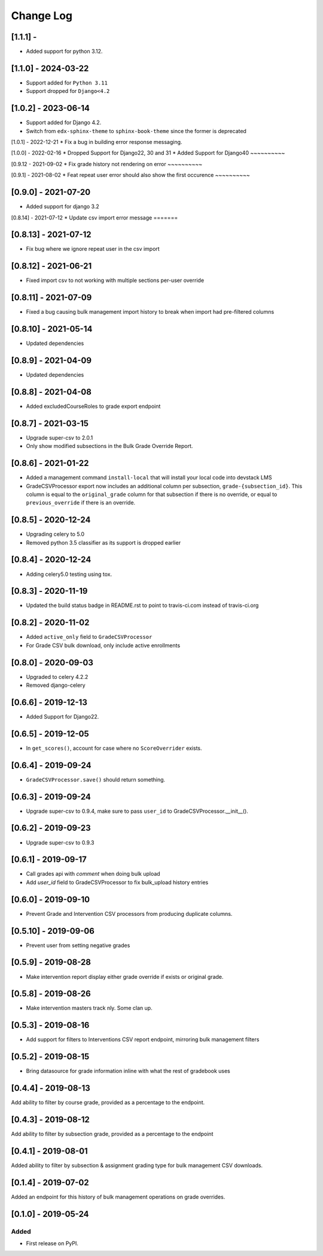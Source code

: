 Change Log
----------

..
   All enhancements and patches to bulk_grades will be documented
   in this file.  It adheres to the structure of http://keepachangelog.com/ ,
   but in reStructuredText instead of Markdown (for ease of incorporation into
   Sphinx documentation and the PyPI description).

   This project adheres to Semantic Versioning (http://semver.org/).

.. There should always be an "Unreleased" section for changes pending release.

[1.1.1] - 
~~~~~~~~~~~~~~~~~~~~

* Added support for python 3.12.

[1.1.0] - 2024-03-22
~~~~~~~~~~~~~~~~~~~~
* Support added for ``Python 3.11``
* Support dropped for ``Django<4.2``

[1.0.2] - 2023-06-14
~~~~~~~~~~~~~~~~~~~~
* Support added for Django 4.2.
* Switch from ``edx-sphinx-theme`` to ``sphinx-book-theme`` since the former is
  deprecated


[1.0.1] - 2022-12-21
* Fix a bug in building error response messaging.

[1.0.0] - 2022-02-16
* Dropped Support for Django22, 30 and 31
* Added Support for Django40
~~~~~~~~~~

[0.9.12 - 2021-09-02
* Fix grade history not rendering on error
~~~~~~~~~~

[0.9.1] - 2021-08-02
* Feat repeat user error should also show the first occurence
~~~~~~~~~~

[0.9.0] - 2021-07-20
~~~~~~~~~~~~~~~~~~~~
* Added support for django 3.2

[0.8.14] - 2021-07-12
* Update csv import error message
=======

[0.8.13] - 2021-07-12
~~~~~~~~~~~~~~~~~~~~~
* Fix bug where we ignore repeat user in the csv import

[0.8.12] - 2021-06-21
~~~~~~~~~~~~~~~~~~~~~
* Fixed import csv to not working with multiple sections per-user override

[0.8.11] - 2021-07-09
~~~~~~~~~~~~~~~~~~~~~
* Fixed a bug causing bulk management import history to break when import had pre-filtered columns

[0.8.10] - 2021-05-14
~~~~~~~~~~~~~~~~~~~~~
* Updated dependencies

[0.8.9] - 2021-04-09
~~~~~~~~~~~~~~~~~~~~~
* Updated dependencies

[0.8.8] - 2021-04-08
~~~~~~~~~~~~~~~~~~~~~
* Added excludedCourseRoles to grade export endpoint

[0.8.7] - 2021-03-15
~~~~~~~~~~~~~~~~~~~~~
* Upgrade super-csv to 2.0.1
* Only show modified subsections in the Bulk Grade Override Report.

[0.8.6] - 2021-01-22
~~~~~~~~~~~~~~~~~~~~~
* Added a management command ``install-local`` that will install your local code into devstack LMS
* GradeCSVProcessor export now includes an additional column per subsection, ``grade-{subsection_id}``. 
  This column is equal to the ``original_grade`` column for that subsection if there is no override, or equal to ``previous_override`` if there is an override.

[0.8.5] - 2020-12-24
~~~~~~~~~~~~~~~~~~~~~
* Upgrading celery to 5.0
* Removed python 3.5 classifier as its support is dropped earlier

[0.8.4] - 2020-12-24
~~~~~~~~~~~~~~~~~~~~~
* Adding celery5.0 testing using tox.

[0.8.3] - 2020-11-19
~~~~~~~~~~~~~~~~~~~~~
* Updated the build status badge in README.rst to point to travis-ci.com instead of travis-ci.org

[0.8.2] - 2020-11-02
~~~~~~~~~~~~~~~~~~~~~
* Added ``active_only`` field to ``GradeCSVProcessor``
* For Grade CSV bulk download, only include active enrollments

[0.8.0] - 2020-09-03
~~~~~~~~~~~~~~~~~~~~~
* Upgraded to celery 4.2.2
* Removed django-celery

[0.6.6] - 2019-12-13
~~~~~~~~~~~~~~~~~~~~~
* Added Support for Django22.

[0.6.5] - 2019-12-05
~~~~~~~~~~~~~~~~~~~~~
* In ``get_scores()``, account for case where no ``ScoreOverrider`` exists.

[0.6.4] - 2019-09-24
~~~~~~~~~~~~~~~~~~~~~
* ``GradeCSVProcessor.save()`` should return something.

[0.6.3] - 2019-09-24
~~~~~~~~~~~~~~~~~~~~~
* Upgrade super-csv to 0.9.4, make sure to pass ``user_id`` to GradeCSVProcessor.__init__().

[0.6.2] - 2019-09-23
~~~~~~~~~~~~~~~~~~~~~
* Upgrade super-csv to 0.9.3

[0.6.1] - 2019-09-17
~~~~~~~~~~~~~~~~~~~~~
* Call grades api with `comment` when doing bulk upload
* Add `user_id` field to GradeCSVProcessor to fix bulk_upload history entries

[0.6.0] - 2019-09-10
~~~~~~~~~~~~~~~~~~~~~
* Prevent Grade and Intervention CSV processors from producing duplicate columns.

[0.5.10] - 2019-09-06
~~~~~~~~~~~~~~~~~~~~~
* Prevent user from setting negative grades

[0.5.9] - 2019-08-28
~~~~~~~~~~~~~~~~~~~~
* Make intervention report display either grade override if exists or original grade.

[0.5.8] - 2019-08-26
~~~~~~~~~~~~~~~~~~~~
* Make intervention masters track nly. Some clan up.

[0.5.3] - 2019-08-16
~~~~~~~~~~~~~~~~~~~~
* Add support for filters to Interventions CSV report endpoint, mirroring bulk management filters

[0.5.2] - 2019-08-15
~~~~~~~~~~~~~~~~~~~~
* Bring datasource for grade information inline with what the rest of gradebook uses

[0.4.4] - 2019-08-13
~~~~~~~~~~~~~~~~~~~~
Add ability to filter by course grade, provided as a percentage to the endpoint.

[0.4.3] - 2019-08-12
~~~~~~~~~~~~~~~~~~~~
Add ability to filter by subsection grade, provided as a percentage to the endpoint

[0.4.1] - 2019-08-01
~~~~~~~~~~~~~~~~~~~~
Added ability to filter by subsection & assignment grading type for bulk management CSV downloads.

[0.1.4] - 2019-07-02
~~~~~~~~~~~~~~~~~~~~~~~~~~~~~~~~~~~~~~~~~~~~~~~~
Added an endpoint for this history of bulk management operations on grade overrides.

[0.1.0] - 2019-05-24
~~~~~~~~~~~~~~~~~~~~~~~~~~~~~~~~~~~~~~~~~~~~~~~~

Added
_____

* First release on PyPI.
